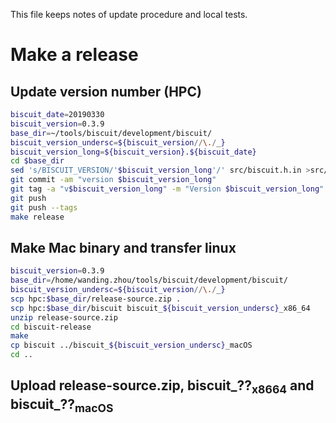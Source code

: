This file keeps notes of update procedure and local tests.

* Make a release
** Update version number (HPC)

#+BEGIN_SRC sh
biscuit_date=20190330
biscuit_version=0.3.9
base_dir=~/tools/biscuit/development/biscuit/
biscuit_version_undersc=${biscuit_version//\./_}
biscuit_version_long=${biscuit_version}.${biscuit_date}
cd $base_dir
sed 's/BISCUIT_VERSION/'$biscuit_version_long'/' src/biscuit.h.in >src/biscuit.h
git commit -am "version $biscuit_version_long"
git tag -a "v$biscuit_version_long" -m "Version $biscuit_version_long"
git push
git push --tags
make release
#+END_SRC

** Make Mac binary and transfer linux

#+BEGIN_SRC sh
biscuit_version=0.3.9
base_dir=/home/wanding.zhou/tools/biscuit/development/biscuit/
biscuit_version_undersc=${biscuit_version//\./_}
scp hpc:$base_dir/release-source.zip .
scp hpc:$base_dir/biscuit biscuit_${biscuit_version_undersc}_x86_64
unzip release-source.zip
cd biscuit-release
make
cp biscuit ../biscuit_${biscuit_version_undersc}_macOS
cd ..
#+END_SRC

** Upload release-source.zip, biscuit_??_x86_64 and biscuit_??_macOS
